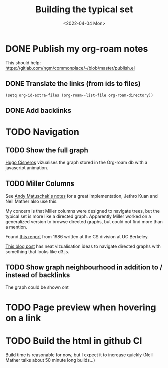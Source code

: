 #+TITLE: Building the typical set
#+DATE: <2022-04-04 Mon>

#+ATTR_HTML: :width 100%
[[file:img/sisyphus.gif]]

* DONE Publish my org-roam notes
CLOSED: [2022-04-04 Mon 17:40]
This should help: https://gitlab.com/ngm/commonplace/-/blob/master/publish.el
** DONE Translate the links (from ids to files)
CLOSED: [2022-04-04 Mon 16:34]

#+begin_src elisp
(setq org-id-extra-files (org-roam--list-file org-roam-directory))
#+end_src

** DONE Add backlinks
CLOSED: [2022-04-04 Mon 17:40]
* TODO Navigation

** TODO Show the full graph

[[https://hugocisneros.com/blog/my-org-roam-notes-workflow/][Hugo Cisneros]] vizualises the graph stored in the Org-roam db with a javascript animation.

** TODO Miller Columns
See [[https://notes.andymatuschak.org/About_these_notes][Andy Matuschak's notes]] for a great implementation, Jethro Kuan and Neil Mather also use this.

My concern is that Miller columns were designed to navigate trees, but the typical set is more like a directed graph. Apparently Miller worked on a generalized version to browse directed graphs, but could not find more than a mention.

Found [[https://www2.eecs.berkeley.edu/Pubs/TechRpts/1986/CSD-86-292.pdf][this report]] from 1986 written at the CS division at UC Berkeley.

[[https://medium.com/enigma-engineering/navigating-directed-graphs-90a1fa3f80c8][This blog post]] has neat vizualisation ideas to navigate directed graphs with something that looks like d3.js.

** TODO Show graph neighbourhood in addition to / instead of backlinks

The graph could be shown ont

* TODO Page preview when hovering on a link
* TODO Build the html in github CI
Build time is reasonable for now, but I expect it to increase quickly (Neil Mather talks about 50 minute long builds...)
